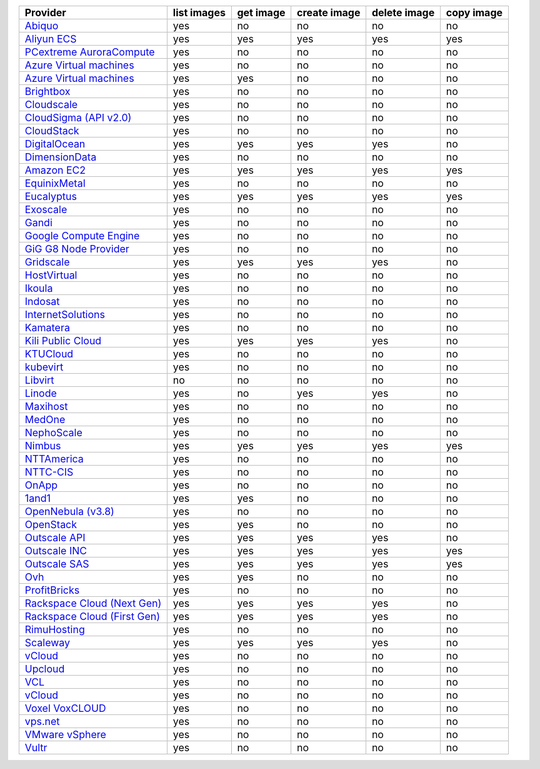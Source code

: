 .. NOTE: This file has been generated automatically using generate_provider_feature_matrix_table.py script, don't manually edit it

===================================== =========== ========= ============ ============ ==========
Provider                              list images get image create image delete image copy image
===================================== =========== ========= ============ ============ ==========
`Abiquo`_                             yes         no        no           no           no        
`Aliyun ECS`_                         yes         yes       yes          yes          yes       
`PCextreme AuroraCompute`_            yes         no        no           no           no        
`Azure Virtual machines`_             yes         no        no           no           no        
`Azure Virtual machines`_             yes         yes       no           no           no        
`Brightbox`_                          yes         no        no           no           no        
`Cloudscale`_                         yes         no        no           no           no        
`CloudSigma (API v2.0)`_              yes         no        no           no           no        
`CloudStack`_                         yes         no        no           no           no        
`DigitalOcean`_                       yes         yes       yes          yes          no        
`DimensionData`_                      yes         no        no           no           no        
`Amazon EC2`_                         yes         yes       yes          yes          yes       
`EquinixMetal`_                       yes         no        no           no           no        
`Eucalyptus`_                         yes         yes       yes          yes          yes       
`Exoscale`_                           yes         no        no           no           no        
`Gandi`_                              yes         no        no           no           no        
`Google Compute Engine`_              yes         no        no           no           no        
`GiG G8 Node Provider`_               yes         no        no           no           no        
`Gridscale`_                          yes         yes       yes          yes          no        
`HostVirtual`_                        yes         no        no           no           no        
`Ikoula`_                             yes         no        no           no           no        
`Indosat`_                            yes         no        no           no           no        
`InternetSolutions`_                  yes         no        no           no           no        
`Kamatera`_                           yes         no        no           no           no        
`Kili Public Cloud`_                  yes         yes       yes          yes          no        
`KTUCloud`_                           yes         no        no           no           no        
`kubevirt`_                           yes         no        no           no           no        
`Libvirt`_                            no          no        no           no           no        
`Linode`_                             yes         no        yes          yes          no        
`Maxihost`_                           yes         no        no           no           no        
`MedOne`_                             yes         no        no           no           no        
`NephoScale`_                         yes         no        no           no           no        
`Nimbus`_                             yes         yes       yes          yes          yes       
`NTTAmerica`_                         yes         no        no           no           no        
`NTTC-CIS`_                           yes         no        no           no           no        
`OnApp`_                              yes         no        no           no           no        
`1and1`_                              yes         yes       no           no           no        
`OpenNebula (v3.8)`_                  yes         no        no           no           no        
`OpenStack`_                          yes         yes       no           no           no        
`Outscale API`_                       yes         yes       yes          yes          no        
`Outscale INC`_                       yes         yes       yes          yes          yes       
`Outscale SAS`_                       yes         yes       yes          yes          yes       
`Ovh`_                                yes         yes       no           no           no        
`ProfitBricks`_                       yes         no        no           no           no        
`Rackspace Cloud (Next Gen)`_         yes         yes       yes          yes          no        
`Rackspace Cloud (First Gen)`_        yes         yes       yes          yes          no        
`RimuHosting`_                        yes         no        no           no           no        
`Scaleway`_                           yes         yes       yes          yes          no        
`vCloud`_                             yes         no        no           no           no        
`Upcloud`_                            yes         no        no           no           no        
`VCL`_                                yes         no        no           no           no        
`vCloud`_                             yes         no        no           no           no        
`Voxel VoxCLOUD`_                     yes         no        no           no           no        
`vps.net`_                            yes         no        no           no           no        
`VMware vSphere`_                     yes         no        no           no           no        
`Vultr`_                              yes         no        no           no           no        
===================================== =========== ========= ============ ============ ==========

.. _`Abiquo`: http://www.abiquo.com/
.. _`Aliyun ECS`: https://www.aliyun.com/product/ecs
.. _`PCextreme AuroraCompute`: https://www.pcextreme.com/aurora/compute
.. _`Azure Virtual machines`: http://azure.microsoft.com/en-us/services/virtual-machines/
.. _`Azure Virtual machines`: http://azure.microsoft.com/en-us/services/virtual-machines/
.. _`Brightbox`: http://www.brightbox.co.uk/
.. _`Cloudscale`: https://www.cloudscale.ch
.. _`CloudSigma (API v2.0)`: http://www.cloudsigma.com/
.. _`CloudStack`: http://cloudstack.org/
.. _`DigitalOcean`: https://www.digitalocean.com
.. _`DimensionData`: http://www.dimensiondata.com/
.. _`Amazon EC2`: http://aws.amazon.com/ec2/
.. _`EquinixMetal`: https://metal.equinix.com/
.. _`Eucalyptus`: http://www.eucalyptus.com/
.. _`Exoscale`: https://www.exoscale.com/
.. _`Gandi`: http://www.gandi.net/
.. _`Google Compute Engine`: https://cloud.google.com/
.. _`GiG G8 Node Provider`: https://gig.tech
.. _`Gridscale`: https://gridscale.io
.. _`HostVirtual`: http://www.hostvirtual.com
.. _`Ikoula`: http://express.ikoula.co.uk/cloudstack
.. _`Indosat`: http://www.indosat.com/
.. _`InternetSolutions`: http://www.is.co.za/
.. _`Kamatera`: https://www.kamatera.com/
.. _`Kili Public Cloud`: http://kili.io/
.. _`KTUCloud`: https://ucloudbiz.olleh.com/
.. _`kubevirt`: https://www.kubevirt.io
.. _`Libvirt`: http://libvirt.org/
.. _`Linode`: http://www.linode.com/
.. _`Maxihost`: https://www.maxihost.com/
.. _`MedOne`: http://www.med-1.com/
.. _`NephoScale`: http://www.nephoscale.com
.. _`Nimbus`: http://www.nimbusproject.org/
.. _`NTTAmerica`: http://www.nttamerica.com/
.. _`NTTC-CIS`: https://www.us.ntt.com/en/services/cloud/enterprise-cloud.html
.. _`OnApp`: http://onapp.com/
.. _`1and1`: http://www.1and1.com
.. _`OpenNebula (v3.8)`: http://opennebula.org/
.. _`OpenStack`: http://openstack.org/
.. _`Outscale API`: http://www.outscale.com
.. _`Outscale INC`: http://www.outscale.com
.. _`Outscale SAS`: http://www.outscale.com
.. _`Ovh`: https://www.ovh.com/
.. _`ProfitBricks`: http://www.profitbricks.com
.. _`Rackspace Cloud (Next Gen)`: http://www.rackspace.com
.. _`Rackspace Cloud (First Gen)`: http://www.rackspace.com
.. _`RimuHosting`: http://rimuhosting.com/
.. _`Scaleway`: https://www.scaleway.com/
.. _`vCloud`: http://www.vmware.com/products/vcloud/
.. _`Upcloud`: https://www.upcloud.com
.. _`VCL`: http://incubator.apache.org/vcl/
.. _`vCloud`: http://www.vmware.com/products/vcloud/
.. _`Voxel VoxCLOUD`: http://www.voxel.net/
.. _`vps.net`: http://vps.net/
.. _`VMware vSphere`: http://www.vmware.com/products/vsphere/
.. _`Vultr`: https://www.vultr.com
